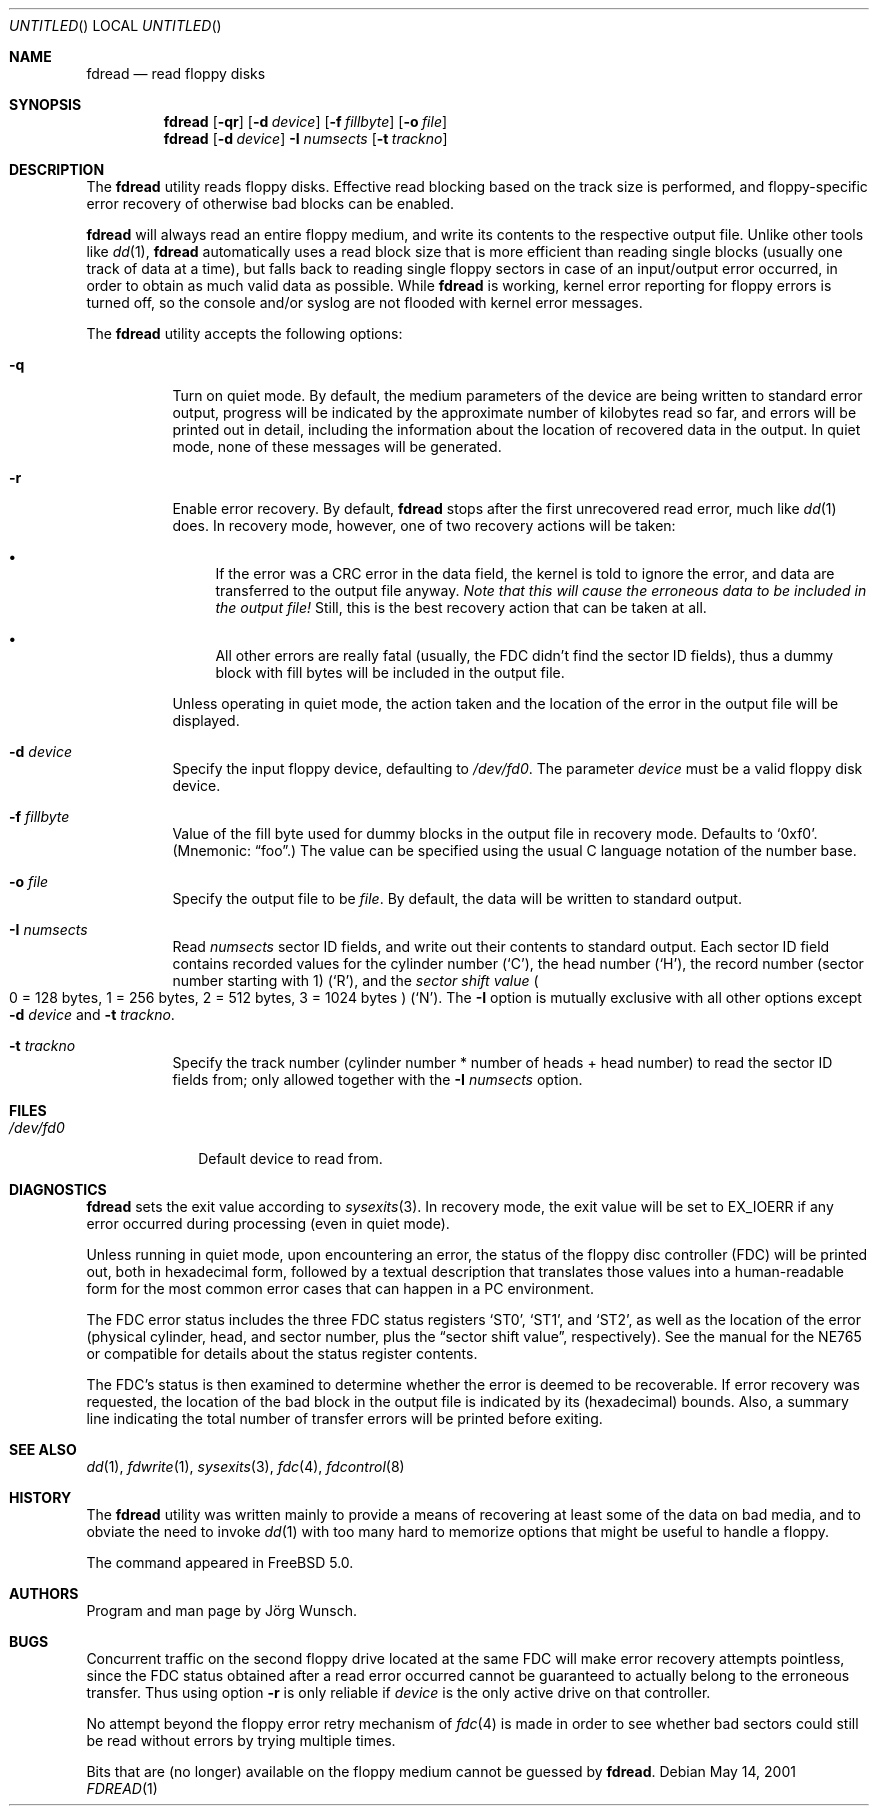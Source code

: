 .\"
.\" Copyright (c) 2001 Joerg Wunsch
.\"
.\" All rights reserved.
.\"
.\" Redistribution and use in source and binary forms, with or without
.\" modification, are permitted provided that the following conditions
.\" are met:
.\" 1. Redistributions of source code must retain the above copyright
.\"    notice, this list of conditions and the following disclaimer.
.\" 2. Redistributions in binary form must reproduce the above copyright
.\"    notice, this list of conditions and the following disclaimer in the
.\"    documentation and/or other materials provided with the distribution.
.\"
.\" THIS SOFTWARE IS PROVIDED BY THE DEVELOPERS ``AS IS'' AND ANY EXPRESS OR
.\" IMPLIED WARRANTIES, INCLUDING, BUT NOT LIMITED TO, THE IMPLIED WARRANTIES
.\" OF MERCHANTABILITY AND FITNESS FOR A PARTICULAR PURPOSE ARE DISCLAIMED.
.\" IN NO EVENT SHALL THE DEVELOPERS BE LIABLE FOR ANY DIRECT, INDIRECT,
.\" INCIDENTAL, SPECIAL, EXEMPLARY, OR CONSEQUENTIAL DAMAGES (INCLUDING, BUT
.\" NOT LIMITED TO, PROCUREMENT OF SUBSTITUTE GOODS OR SERVICES; LOSS OF USE,
.\" DATA, OR PROFITS; OR BUSINESS INTERRUPTION) HOWEVER CAUSED AND ON ANY
.\" THEORY OF LIABILITY, WHETHER IN CONTRACT, STRICT LIABILITY, OR TORT
.\" (INCLUDING NEGLIGENCE OR OTHERWISE) ARISING IN ANY WAY OUT OF THE USE OF
.\" THIS SOFTWARE, EVEN IF ADVISED OF THE POSSIBILITY OF SUCH DAMAGE.
.\"
.\" $FreeBSD$
.\"
.\"
.Dd May 14, 2001
.Os
.Dt FDREAD 1
.Sh NAME
.Nm fdread
.Nd read floppy disks
.Sh SYNOPSIS
.Nm
.Op Fl qr
.Op Fl d Ar device
.Op Fl f Ar fillbyte
.Op Fl o Ar file
.Nm
.Op Fl d Ar device
.Fl I Ar numsects
.Op Fl t Ar trackno
.Sh DESCRIPTION
The
.Nm
utility reads floppy disks.  Effective read blocking based on the track
size is performed, and floppy-specific error recovery of otherwise
bad blocks can be enabled.
.Pp
.Nm
will always read an entire floppy medium, and write its contents to
the respective output file.  Unlike other tools like
.Xr dd 1 ,
.Nm
automatically uses a read block size that is more efficient than
reading single blocks (usually one track of data at a time), but
falls back to reading single floppy sectors in case of an input/output
error occurred, in order to obtain as much valid data as possible.
While
.Nm
is working, kernel error reporting for floppy errors is turned off, so
the console and/or syslog are not flooded with kernel error messages.
.Pp
The
.Nm
utility accepts the following options:
.Bl -tag -width indent
.It Fl q
Turn on quiet mode.  By default, the medium parameters of the device
are being written to standard error output, progress will be indicated
by the approximate number of kilobytes read so far, and errors will be
printed out in detail, including the information about the location of
recovered data in the output.  In quiet mode, none of these messages
will be generated.
.It Fl r
Enable error recovery.  By default,
.Nm
stops after the first unrecovered read error, much like
.Xr dd 1
does.  In recovery mode, however, one of two recovery actions will be
taken:
.Bl -bullet
.It
If the error was a CRC error in the data field, the
kernel is told to ignore the error, and data are transferred to the
output file anyway.
.Bf -emphasis
Note that this will cause the erroneous data
to be included in the output file!
.Ef
Still, this is the best recovery action that can be taken at all.
.It
All other errors are really fatal (usually, the FDC didn't find the
sector ID fields), thus a dummy block with fill
bytes will be included in the output file.
.El
.Pp
Unless operating in quiet mode, the action taken and the location of
the error in the output file will be displayed.
.It Fl d Ar device
Specify the input floppy device, defaulting to
.Pa /dev/fd0 .
The parameter
.Ar device
must be a valid floppy disk device.
.It Fl f Ar fillbyte
Value of the fill byte used for dummy blocks in the output file in
recovery mode.  Defaults to
.Ql 0xf0 .
(Mnemonic:
.Dq foo . )
The value can be specified using the usual C language notation of
the number base.
.It Fl o Ar file
Specify the output file to be
.Ar file .
By default, the data will be written to standard output.
.It Fl I Ar numsects
Read
.Ar numsects
sector ID fields, and write out their contents to standard output.
Each sector ID field contains recorded values for the cylinder number
.Pq Ql C ,
the head number
.Pq Ql H ,
the record number (sector number starting with 1)
.Pq Ql R ,
and the
.Em sector shift value
.Po
0 = 128 bytes, 1 = 256 bytes, 2 = 512 bytes, 3 = 1024 bytes
.Pc
.Pq Ql N .
The
.Fl I
option is mutually exclusive with all other options except
.Fl d Ar device
and
.Fl t Ar trackno .
.It Fl t Ar trackno
Specify the track number (cylinder number * number of heads + head
number) to read the sector ID fields from; only allowed together with
the
.Fl I Ar numsects
option.
.El
.Sh FILES
.Bl -tag -width /dev/fd0
.It Pa /dev/fd0
Default device to read from.
.El
.Sh DIAGNOSTICS
.Nm
sets the exit value according to
.Xr sysexits 3 .
In recovery mode, the exit value will be set to
.Dv EX_IOERR
if any error occurred during processing (even in quiet mode).
.Pp
Unless running in quiet mode, upon encountering an error, the status
of the floppy disc controller (FDC) will be printed out, both in
hexadecimal form, followed by a textual description that translates
those values into a human-readable form for the most common error
cases that can happen in a PC environment.
.Pp
The FDC error status includes the three FDC status registers
.Ql ST0 ,
.Ql ST1 ,
and
.Ql ST2 ,
as well as the location of the error (physical cylinder, head, and sector
number, plus the
.Dq sector shift value ,
respectively).  See the manual for the NE765 or compatible for details
about the status register contents.
.Pp
The FDC's status is then examined to determine whether the error is
deemed to be recoverable.  If error recovery was requested, the
location of the bad block in the output file is indicated by its
(hexadecimal) bounds.  Also, a summary line indicating the total number
of transfer errors will be printed before exiting.
.Sh SEE ALSO
.Xr dd 1 ,
.Xr fdwrite 1 ,
.Xr sysexits 3 ,
.Xr fdc 4 ,
.Xr fdcontrol 8
.Sh HISTORY
The
.Nm
utility was written mainly to provide a means of recovering at least some of
the data on bad media, and to obviate the need to invoke
.Xr dd 1
with too many hard to memorize options that might be useful to handle
a floppy.
.Pp
The command appeared in
.Fx 5.0 .
.Sh AUTHORS
Program and man page by
.An J\(:org Wunsch .
.Sh BUGS
Concurrent traffic on the second floppy drive located at the same FDC
will make error recovery attempts pointless, since the FDC status
obtained after a read error occurred cannot be guaranteed to actually
belong to the erroneous transfer.  Thus using option
.Fl r
is only reliable if
.Ar device
is the only active drive on that controller.
.Pp
No attempt beyond the floppy error retry mechanism of
.Xr fdc 4
is made in order to see whether bad sectors could still be read
without errors by trying multiple times.
.Pp
Bits that are (no longer) available on the floppy medium cannot be
guessed by
.Nm .
